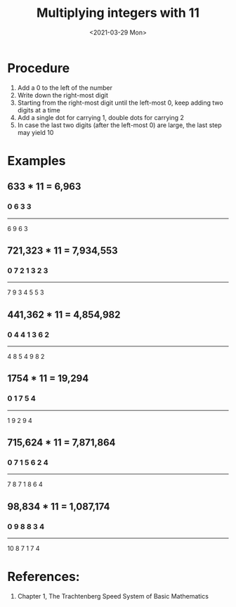 #+TITLE: Multiplying integers with 11
#+DESCRIPTION: How to quickly multiply integers by 11
#+FILETAGS: :math:arithmetic:trachtenberg:
#+DATE: <2021-03-29 Mon>

* Procedure
  1. Add a 0 to the left of the number
  2. Write down the right-most digit
  3. Starting from the right-most digit until the left-most 0, keep adding two digits at a time
  4. Add a single dot for carrying 1, double dots for carrying 2
  5. In case the last two digits (after the left-most 0) are large, the last step may yield 10

* Examples
** 633 * 11 = 6,963
*** 0 6 3 3
     -------
     6 9 6 3
     
** 721,323 * 11 = 7,934,553
*** 0 7 2 1 3 2 3
    --------------
     7 9 3 4 5 5 3
     
** 441,362 * 11 = 4,854,982
*** 0 4 4 1 3 6 2
    --------------
     4 8 5 4 9 8 2
     
** 1754 * 11 = 19,294
*** 0 1 7 5 4
    ----------
     1 9 2 9 4

**  715,624 * 11 = 7,871,864
*** 0 7 1 5 6 2 4
    --------------
    7 8 7 1 8 6 4

** 98,834 * 11 = 1,087,174
***   0 9 8 8 3 4
     -------------
     10 8 7 1 7 4
    
* References:
  1. Chapter 1, The Trachtenberg Speed System of Basic Mathematics
